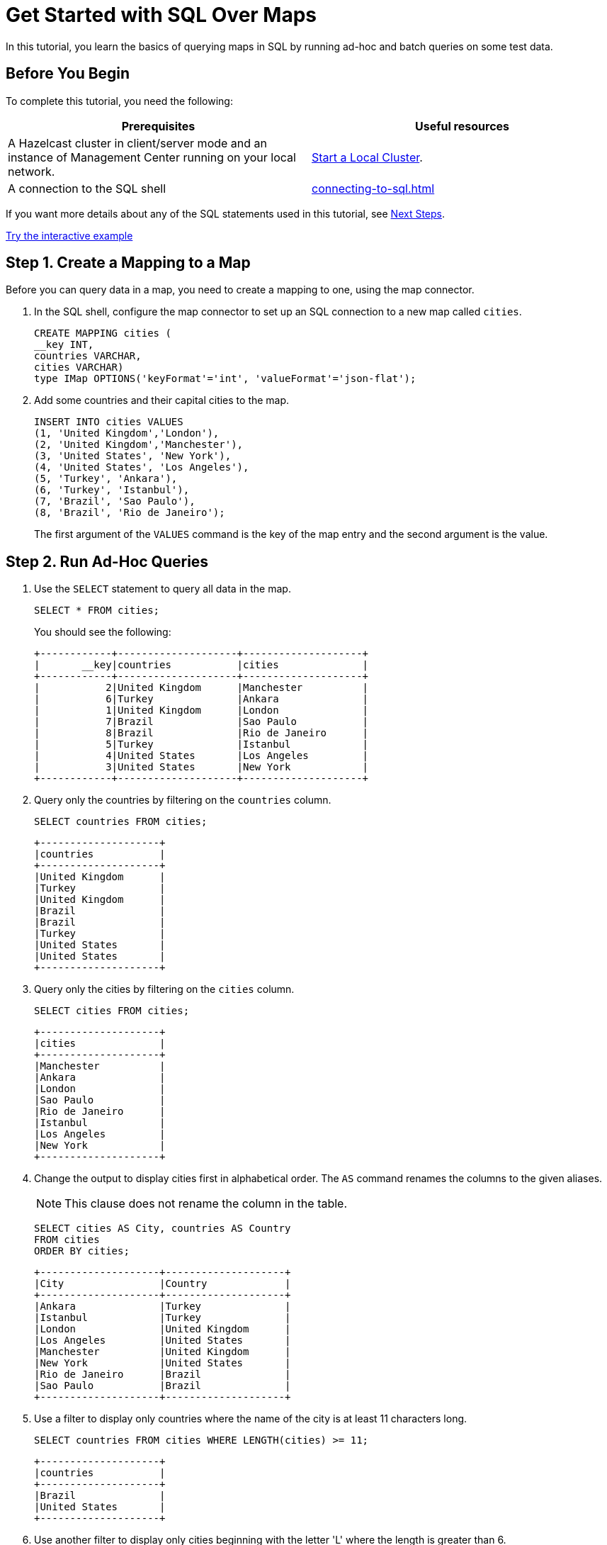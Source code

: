 = Get Started with SQL Over Maps
:description: In this tutorial, you learn the basics of querying maps in SQL by running ad-hoc and batch queries on some test data.
:page-aliases: query:get-started-sql.adoc

{description}

== Before You Begin

To complete this tutorial, you need the following:

[cols="1a,1a"]
|===
|Prerequisites|Useful resources

|A Hazelcast cluster in client/server mode and an instance of Management Center running on your local network.
|xref:getting-started:get-started-binary.adoc[Start a Local Cluster].

|A connection to the SQL shell
|xref:connecting-to-sql.adoc[]
|===

If you want more details about any of the SQL statements used in this tutorial, see <<next-steps, Next Steps>>.

[.interactive-button]
xref:interactive-sql-maps.adoc[Try the interactive example,window=_blank]


== Step 1. Create a Mapping to a Map

Before you can query data in a map, you need to create a mapping to one, using the map connector.

. In the SQL shell, configure the map connector to set up an SQL connection to a new map called `cities`.
+
[source,sql]
----
CREATE MAPPING cities (
__key INT, 
countries VARCHAR, 
cities VARCHAR)
type IMap OPTIONS('keyFormat'='int', 'valueFormat'='json-flat');
----

. Add some countries and their capital cities to the map.
+
[source,sql]
----
INSERT INTO cities VALUES
(1, 'United Kingdom','London'),
(2, 'United Kingdom','Manchester'),
(3, 'United States', 'New York'),
(4, 'United States', 'Los Angeles'),
(5, 'Turkey', 'Ankara'),
(6, 'Turkey', 'Istanbul'),
(7, 'Brazil', 'Sao Paulo'),
(8, 'Brazil', 'Rio de Janeiro');
----
+
The first argument of the `VALUES` command is the key of the map entry and the second argument is the value.

== [[ad-hoc]]Step 2. Run Ad-Hoc Queries

. Use the `SELECT` statement to query all data in the map.
+
[source,sql]
----
SELECT * FROM cities;
----
+
You should see the following:
+
[source,shell]
----
+------------+--------------------+--------------------+
|       __key|countries           |cities              |
+------------+--------------------+--------------------+
|           2|United Kingdom      |Manchester          |
|           6|Turkey              |Ankara              |
|           1|United Kingdom      |London              |
|           7|Brazil              |Sao Paulo           |
|           8|Brazil              |Rio de Janeiro      |
|           5|Turkey              |Istanbul            |
|           4|United States       |Los Angeles         |
|           3|United States       |New York            |
+------------+--------------------+--------------------+

----

. Query only the countries by filtering on the `countries` column.
+
[source,sql]
----
SELECT countries FROM cities;
----
+
```
+--------------------+
|countries           |
+--------------------+
|United Kingdom      |
|Turkey              |
|United Kingdom      |
|Brazil              |
|Brazil              |
|Turkey              |
|United States       |
|United States       |
+--------------------+
```

. Query only the cities by filtering on the `cities` column.
+
[source,sql]
----
SELECT cities FROM cities;
----
+
```
+--------------------+
|cities              |
+--------------------+
|Manchester          |
|Ankara              |
|London              |
|Sao Paulo           |
|Rio de Janeiro      |
|Istanbul            |
|Los Angeles         |
|New York            |
+--------------------+
```

. Change the output to display cities first in alphabetical order. The `AS` command renames the columns to the given aliases.
+
NOTE: This clause does not rename the column in the table.
+
[source,sql]
----
SELECT cities AS City, countries AS Country
FROM cities
ORDER BY cities;
----
+
```
+--------------------+--------------------+
|City                |Country             |
+--------------------+--------------------+
|Ankara              |Turkey              |
|Istanbul            |Turkey              |
|London              |United Kingdom      |
|Los Angeles         |United States       |
|Manchester          |United Kingdom      |
|New York            |United States       |
|Rio de Janeiro      |Brazil              |
|Sao Paulo           |Brazil              |
+--------------------+--------------------+

```

. Use a filter to display only countries where the name of the city is at least 11 characters long.
+
[source,sql]
----
SELECT countries FROM cities WHERE LENGTH(cities) >= 11;
----
+
```
+--------------------+
|countries           |
+--------------------+
|Brazil              |
|United States       |
+--------------------+
```

. Use another filter to display only cities beginning with the letter 'L' where the length is greater than 6.
+
[source,sql]
----
SELECT cities AS City
FROM cities
WHERE cities LIKE 'L%' AND LENGTH(cities) > 6;
----
+
```
+--------------------+
|City                |
+--------------------+
|Los Angeles         |
+--------------------+
```

. Configure the map connector to create a new map table called `population2020`.
+
[source,sql]
----
CREATE MAPPING population2020 (
__key INT,
cities VARCHAR,
population INT)
TYPE IMap OPTIONS ('keyFormat'='int', 'valueFormat'='json-flat');
----

. Add the 2020 populations of the following cities.
+
[source,sql]
----
INSERT INTO population2020 VALUES
(1, 'London', 9304016),
(2, 'Manchester', 2730076),
(3, 'New York', 8622357),
(4, 'Los Angeles', 4085014),
(5, 'Sao Paulo', 12396372),
(6, 'Rio de Janeiro', 6775561),
(7, 'Istanbul', 14804116),
(8, 'Ankara', 3517182);
----

. Use the `JOIN` clause to merge results from the `cities` and `population2020` tables so you can see which countries had the most populated captial cities in 2020.
+
[source,sql]
---- 
SELECT cities.countries AS country, cities.cities AS city, population2020.population AS population
FROM cities
JOIN population2020
ON cities.cities = population2020.cities;
----
+
```
+--------------------+--------------------+------------+
|country             |city                |  population|
+--------------------+--------------------+------------+
|United Kingdom      |Manchester          |     2730076|
|Turkey              |Ankara              |     3517182|
|United Kingdom      |London              |     9304016|
|Brazil              |Sao Paulo           |    12396372|
|Brazil              |Rio de Janeiro      |     6775561|
|Turkey              |Istanbul            |    14804116|
|United States       |Los Angeles         |     4085014|
|United States       |New York            |     8622357|
+--------------------+--------------------+------------+```

. Use the `ORDER BY` clause to order the results by population, largest first.
+
[source,sql]
----
SELECT cities.countries AS country, cities.cities AS city, population2020.population AS population
FROM cities
JOIN population2020
ON cities.cities = population2020.cities
ORDER BY population2020.population DESC;
----
+
```
+--------------------+--------------------+------------+
|country             |city                |  population|
+--------------------+--------------------+------------+
|Turkey              |Istanbul            |    14804116|
|Brazil              |Sao Paulo           |    12396372|
|United Kingdom      |London              |     9304016|
|United States       |New York            |     8622357|
|Brazil              |Rio de Janeiro      |     6775561|
|United States       |Los Angeles         |     4085014|
|Turkey              |Ankara              |     3517182|
|United Kingdom      |Manchester          |     2730076|
+--------------------+--------------------+------------+
```

. Use the `SUM()` function to find the total population of all the cities in 2020.
+
[source,sql]
----
SELECT SUM(population2020.population) AS total_population
FROM population2020;
----
+  
You should see the following:
+
```
+--------------------+
|    total_population|
+--------------------+
|            62234694|
+--------------------+

```

. Filter for cities that had a population of more than 5,000,000 in 2020.
+
[source,sql]
----
SELECT population2020.cities AS large_cities
FROM population2020
WHERE population2020.population > 5000000;
----
+
```
+--------------------+
|large_cities        |
+--------------------+
|New York            |
|Rio de Janeiro      |
|London              |
|Istanbul            |
|Sao Paulo           |
+--------------------+
```
. Display the names of countries and the sum of the city populations. Order by population in ascending order.
+
[source,sql]
----
SELECT cities.countries AS country, sum(population2020.population) AS total_population
FROM cities
JOIN population2020
ON cities.cities = population2020.cities
GROUP BY cities.countries
ORDER by sum(population2020.population);
----
+
```
+--------------------+--------------------+
|country             |    total_population|
+--------------------+--------------------+
|United Kingdom      |            12034092|
|United States       |            12707371|
|Turkey              |            18321298|
|Brazil              |            19171933|
+--------------------+--------------------+
```
+

. Display the names of countries and the sum of the city populations where the sum is > 15000000.
+
[source,sql]
----
SELECT cities.countries AS country, sum(population2020.population) AS total_population
FROM cities
JOIN population2020
ON cities.cities = population2020.cities
GROUP BY cities.countries HAVING SUM(population2020.population) > 15000000;
----
+
```
+--------------------+--------------------+
|country             |    total_population|
+--------------------+--------------------+
|Turkey              |            18321298|
|Brazil              |            19171933|
+--------------------+--------------------+
```
+
The `HAVING` clause allows you to filter aggregations like you would with the `WHERE` clause for non-aggregated queries.


== Next Steps

Learn more about xref:querying-maps-sql.adoc[querying maps with SQL].

Find out more about the statements used in this tutorial:

- xref:sql:create-mapping.adoc[]
- xref:sql:select.adoc[]
- xref:sql:expressions.adoc[].

Explore xref:sql:sql-statements.adoc[all available SQL statements].